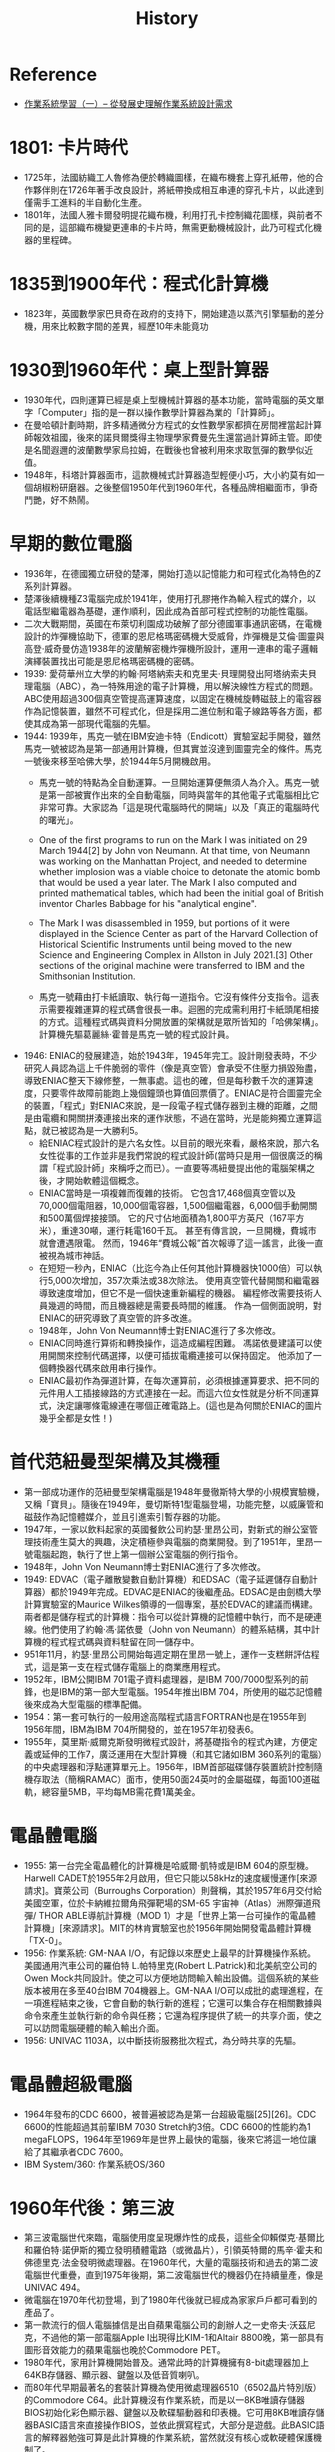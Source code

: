 #+TITLE: History

* Reference
- [[https://wellbay.cc/thread-1617166.htm][作業系統學習（一）-- 從發展史理解作業系統設計需求 ]]
* 1801: 卡片時代
- 1725年，法國紡織工人魯修為便於轉織圖樣，在織布機套上穿孔紙帶，他的合作夥伴則在1726年著手改良設計，將紙帶換成相互串連的穿孔卡片，以此達到僅需手工進料的半自動化生產。
- 1801年，法國人雅卡爾發明提花織布機，利用打孔卡控制織花圖樣，與前者不同的是，這部織布機變更連串的卡片時，無需更動機械設計，此乃可程式化機器的里程碑。
* 1835到1900年代：程式化計算機
- 1823年，英國數學家巴貝奇在政府的支持下，開始建造以蒸汽引擎驅動的差分機，用來比較數字間的差異，經歷10年未能竟功
* 1930到1960年代：桌上型計算器
- 1930年代，四則運算已經是桌上型機械計算器的基本功能，當時電腦的英文單字「Computer」指的是一群以操作數學計算器為業的「計算師」。
- 在曼哈頓計劃時期，許多精通微分方程式的女性數學家都擠在房間裡當起計算師報效祖國，後來的諾貝爾獎得主物理學家費曼先生還當過計算師主管。即使是名聞遐邇的波蘭數學家烏拉姆，在戰後也曾被利用來求取氫彈的數學似近值。
- 1948年，科塔計算器面市，這款機械式計算器造型輕便小巧，大小約莫有如一個胡椒粉研磨器。之後整個1950年代到1960年代，各種品牌相繼面市，爭奇鬥艷，好不熱鬧。
* 早期的數位電腦
- 1936年，在德國獨立研發的楚澤，開始打造以記憶能力和可程式化為特色的Z系列計算器。
- 楚澤後續機種Z3電腦完成於1941年，使用打孔膠捲作為輸入程式的媒介，以電話型繼電器為基礎，運作順利，因此成為首部可程式控制的功能性電腦。
- 二次大戰期間，英國在布萊切利園成功破解了部分德國軍事通訊密碼，在電機設計的炸彈機協助下，德軍的恩尼格瑪密碼機大受威脅，炸彈機是艾倫·圖靈與高登·威奇曼仿造1938年的波蘭解密機炸彈機所設計，運用一連串的電子邏輯演繹裝置找出可能是恩尼格瑪密碼機的密碼。
- 1939: 愛荷華州立大學的約翰·阿塔納索夫和克里夫·貝理開發出阿塔纳索夫貝理電腦（ABC），為一特殊用途的電子計算機，用以解決線性方程式的問題。ABC使用超過300個真空管提高運算速度，以固定在機械旋轉磁鼓上的電容器作為記憶裝置，雖然不可程式化，但是採用二進位制和電子線路等各方面，都使其成為第一部現代電腦的先驅。
- 1944: 1939年，馬克一號在IBM安迪卡特（Endicott）實驗室起手開發，雖然馬克一號被認為是第一部通用計算機，但其實並沒達到圖靈完全的條件。馬克一號後來移至哈佛大學，於1944年5月開機啟用。
  - 馬克一號的特點為全自動運算。一旦開始運算便無須人為介入。馬克一號是第一部被實作出來的全自動電腦，同時與當年的其他電子式電腦相比它非常可靠。大家認為「這是現代電腦時代的開端」以及「真正的電腦時代的曙光」。
  - One of the first programs to run on the Mark I was initiated on 29 March 1944[2] by John von Neumann. At that time, von Neumann was working on the Manhattan Project, and needed to determine whether implosion was a viable choice to detonate the atomic bomb that would be used a year later. The Mark I also computed and printed mathematical tables, which had been the initial goal of British inventor Charles Babbage for his "analytical engine".
  - The Mark I was disassembled in 1959, but portions of it were displayed in the Science Center as part of the Harvard Collection of Historical Scientific Instruments until being moved to the new Science and Engineering Complex in Allston in July 2021.[3] Other sections of the original machine were transferred to IBM and the Smithsonian Institution.

  - 馬克一號藉由打卡紙讀取、執行每一道指令。它沒有條件分支指令。這表示需要複雜運算的程式碼會很長一串。迴圈的完成需利用打卡紙頭尾相接的方式。這種程式碼與資料分開放置的架構就是眾所皆知的「哈佛架構」。計算機先驅葛麗絲·霍普是馬克一號的程式設計員。
- 1946: ENIAC的發展建造，始於1943年，1945年完工。設計剛發表時，不少研究人員認為這上千件脆弱的零件（像是真空管）會承受不住壓力損毀殆盡，導致ENIAC整天下線修整，一無事處。這也的確，但是每秒數千次的運算速度，只要零件故障前能跑上幾個鐘頭也算值回票價了。ENIAC是符合圖靈完全的裝置，「程式」對ENIAC來說，是一段電子程式儲存器到主機的距離，之間是由電纜和開關拼湊連接出來的運作狀態，不過在當時，光是能夠獨立運算這點，就已被認為是一大勝利5。
  - 給ENIAC程式設計的是六名女性。以目前的眼光來看，嚴格來說，那六名女性從事的工作並非是我們常說的程式設計師(當時只是用一個很廣泛的稱謂「程式設計師」來稱呼之而已）。一直要等馮紐曼提出他的電腦架構之後，才開始軟體這個概念。
  - ENIAC當時是一項複雜而復雜的技術。 它包含17,468個真空管以及70,000個電阻器，10,000個電容器，1,500個繼電器，6,000個手動開關和500萬個焊接接頭。 它的尺寸佔地面積為1,800平方英尺（167平方米），重達30噸，運行耗電160千瓦。 甚至有傳言說，一旦開機，費城市就會遭遇限電。 然而，1946年“費城公報”首次報導了這一謠言，此後一直被視為城市神話。
  - 在短短一秒內，ENIAC（比迄今為止任何其他計算機器快1000倍）可以執行5,000次增加，357次乘法或38次除法。 使用真空管代替開關和繼電器導致速度增加，但它不是一個快速重新編程的機器。 編程修改需要技術人員幾週的時間，而且機器總是需要長時間的維護。 作為一個側面說明，對ENIAC的研究導致了真空管的許多改進。
  - 1948年，John Von Neumann博士對ENIAC進行了多次修改。
  - ENIAC同時進行算術和轉換操作，這造成編程困難。 馮諾依曼建議可以使用開關來控制代碼選擇，以便可插拔電纜連接可以保持固定。 他添加了一個轉換器代碼來啟用串行操作。
  - ENIAC最初作為彈道計算，在每次運算前，必須根據運算要求、把不同的元件用人工插接線路的方式連接在一起。而這六位女性就是分析不同運算式，決定讓哪條電線連在哪個正確電路上。(這也是為何關於ENIAC的圖片幾乎全都是女性！)
* 首代范紐曼型架構及其機種
- 第一部成功運作的范紐曼型架構電腦是1948年曼徹斯特大學的小規模實驗機，又稱「寶貝」。隨後在1949年，曼切斯特1型電腦登場，功能完整，以威廉管和磁鼓作為記憶體媒介，並且引進索引暫存器的功能。
- 1947年，一家以飲料起家的英國餐飲公司約瑟·里昂公司，對新式的辦公室管理技術產生莫大的興趣，決定積極參與電腦的商業開發。到了1951年，里昂一號電腦起跑，執行了世上第一個辦公室電腦的例行指令。
- 1948年，John Von Neumann博士對ENIAC進行了多次修改。   
- 1949: EDVAC（電子離散變數自動計算機）和EDSAC（電子延遲儲存自動計算器）都於1949年完成。EDVAC是ENIAC的後繼產品。EDSAC是由劍橋大學計算實驗室的Maurice Wilkes領導的一個專案，基於EDVAC的建議而構建。兩者都是儲存程式的計算機：指令可以從計算機的記憶體中執行，而不是硬連線。他們使用了約翰·馮·諾依曼（John von Neumann）的體系結構，其中計算機的程式程式碼與資料駐留在同一儲存中。
- 951年11月，約瑟·里昂公司開始每週定期在里昂一號上，運作一支糕餅評估程式，這是第一支在程式儲存電腦上的商業應用程式。
- 1952年，IBM公開IBM 701電子資料處理器，是IBM 700/7000型系列的前鋒，也是IBM的第一部大型電腦。1954年推出IBM 704，所使用的磁芯記憶體後來成為大型電腦的標準配備。
- 1954：第一套可執行的一般用途高階程式語言FORTRAN也是在1955年到1956年間，IBM為IBM 704所開發的，並在1957年初發表6。
- 1955年，莫里斯·威爾克斯發明微程式設計，將基礎指令的程式內建，方便定義或延伸的工作7，廣泛運用在大型計算機（和其它諸如IBM 360系列的電腦）的中央處理器和浮點運算單元上。1956年，IBM首部磁碟儲存裝置統計控制隨機存取法（簡稱RAMAC）面市，使用50面24英吋的金屬磁碟，每面100道磁軌，總容量5MB，平均每MB需花費1萬美金。
* 電晶體電腦
- 1955: 第一台完全電晶體化的計算機是哈威爾·凱特或是IBM 604的原型機。Harwell CADET於1955年2月啟用，但它只能以58kHz的速度緩慢運作[來源請求]。寶萊公司（Burroughs Corporation）則聲稱，其於1957年6月交付給美國空軍，位於卡納維拉爾角飛彈靶場的SM-65 宇宙神（Atlas）洲際彈道飛彈/ THOR ABLE導航計算機（MOD 1）才是「世界上第一台可操作的電晶體計算機」[來源請求]。MIT的林肯實驗室也於1956年開始開發電晶體計算機「TX-0」。
- 1956: 作業系統: GM-NAA I/O，有記錄以來歷史上最早的計算機操作系統。美國通用汽車公司的羅伯特 L.帕特里克(Robert L.Patrick)和北美航空公司的Owen Mock共同設計。使之可以方便地訪問輸入輸出設備。這個系統的某些版本被用在多至40台IBM 704機器上。GM-NAA I/O可以成批的處理進程，在一項進程結束之後，它會自動的執行新的進程；它還可以集合存在相關數據與命令來產生並執行新的命令與任務；它還為程序提供了統一的共享介面，使之可以訪問電腦硬體的輸入輸出介面。
- 1956: UNIVAC 1103A，以中斷技術服務批次程式，為分時共享的先驅。
* 電晶體超級電腦
- 1964年發布的CDC 6600，被普遍被認為是第一台超級電腦[25][26]。CDC 6600的性能超過其前輩IBM 7030 Stretch約3倍。CDC 6600的性能約為1 megaFLOPS，1964年至1969年是世界上最快的電腦，後來它將這一地位讓給了其繼承者CDC 7600。
- IBM System/360: 作業系統OS/360
* 1960年代後：第三波
- 第三波電腦世代來臨，電腦使用度呈現爆炸性的成長，這些全仰賴傑克·基爾比和羅伯特·諾伊斯的獨立發明積體電路（或微晶片），引領英特爾的馬辛·霍夫和佛德里克·法金發明微處理器。在1960年代，大量的電腦技術和過去的第二波電腦世代重疊，直到1975年後期，第二波電腦世代的機器仍在持續量產，像是UNIVAC 494。
- 微電腦在1970年代初登場，到了1980年代後就已經成為家家戶戶都可看到的產品了。
- 第一款流行的個人電腦據信是出自蘋果電腦公司的創辦人之一史帝夫·沃茲尼克，不過他的第一部電腦Apple I出現得比KIM-1和Altair 8800晚，第一部具有圖形音效能力的蘋果電腦也晚於Commodore PET。
- 1980年代，家用計算機開始普及。通常此時的計算機擁有8-bit處理器加上64KB存儲器、顯示器、鍵盤以及低音質喇叭。
- 而80年代早期最著名的套裝計算機為使用微處理器6510（6502晶片特別版）的Commodore C64。此計算機沒有作業系統，而是以一8KB唯讀存儲器BIOS初始化彩色顯示器、鍵盤以及軟碟驅動器和印表機。它可用8KB唯讀存儲器BASIC語言來直接操作BIOS，並依此撰寫程式，大部分是遊戲。此BASIC語言的解釋器勉強可算是此計算機的作業系統，當然就沒有核心或軟硬體保護機制了。
- 此計算機上的遊戲大多跳過BIOS層次，直接控制硬體。
- 1969: UNIX
- 1978: Apple DOS 3.1 (Apple第一個OS)
- 1980: OS-9
- 1980: QDOS
- 1981: MS-DOS
- 1982: SunOS 1.0
- 1983: Novell NetWare
- 1984: Macintosh OS
- 1985: Microsoft Windows 1.0
- 1987: OS/2
- 1989: NeXTSTEP (1.0)
- 1990: Microsoft Windows 3.0
- 1991: Linux
- 1992: 386BSD 0.1
- 1992 Solaris 2.0
- 1993: FreeBSD
- 1995: Windows 95
- 1997: Mac OS 7.6 (Mac OS)
- 1998: Microsoft Windows 98
- 2000: Mac OS 9
- 2000: Microsoft Windows 2000
- 2001: Mac OS X 10.1
- 2001: Microsoft Windows XP
- 2009: Microsoft Windows 7

